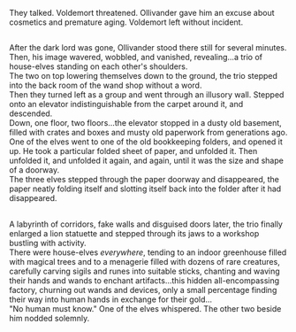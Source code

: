 :PROPERTIES:
:Author: Avaday_Daydream
:Score: 4
:DateUnix: 1591836219.0
:DateShort: 2020-Jun-11
:END:

They talked. Voldemort threatened. Ollivander gave him an excuse about cosmetics and premature aging. Voldemort left without incident.

** 
   :PROPERTIES:
   :CUSTOM_ID: section
   :END:
After the dark lord was gone, Ollivander stood there still for several minutes.\\
Then, his image wavered, wobbled, and vanished, revealing...a trio of house-elves standing on each other's shoulders.\\
The two on top lowering themselves down to the ground, the trio stepped into the back room of the wand shop without a word.\\
Then they turned left as a group and went through an illusory wall. Stepped onto an elevator indistinguishable from the carpet around it, and descended.\\
Down, one floor, two floors...the elevator stopped in a dusty old basement, filled with crates and boxes and musty old paperwork from generations ago.\\
One of the elves went to one of the old bookkeeping folders, and opened it up. He took a particular folded sheet of paper, and unfolded it. Then unfolded it, and unfolded it again, and again, until it was the size and shape of a doorway.\\
The three elves stepped through the paper doorway and disappeared, the paper neatly folding itself and slotting itself back into the folder after it had disappeared.

** 
   :PROPERTIES:
   :CUSTOM_ID: section-1
   :END:
A labyrinth of corridors, fake walls and disguised doors later, the trio finally enlarged a lion statuette and stepped through its jaws to a workshop bustling with activity.\\
There were house-elves /everywhere/, tending to an indoor greenhouse filled with magical trees and to a menagerie filled with dozens of rare creatures, carefully carving sigils and runes into suitable sticks, chanting and waving their hands and wands to enchant artifacts...this hidden all-encompassing factory, churning out wands and devices, only a small percentage finding their way into human hands in exchange for their gold...\\
"No human must know." One of the elves whispered. The other two beside him nodded solemnly.